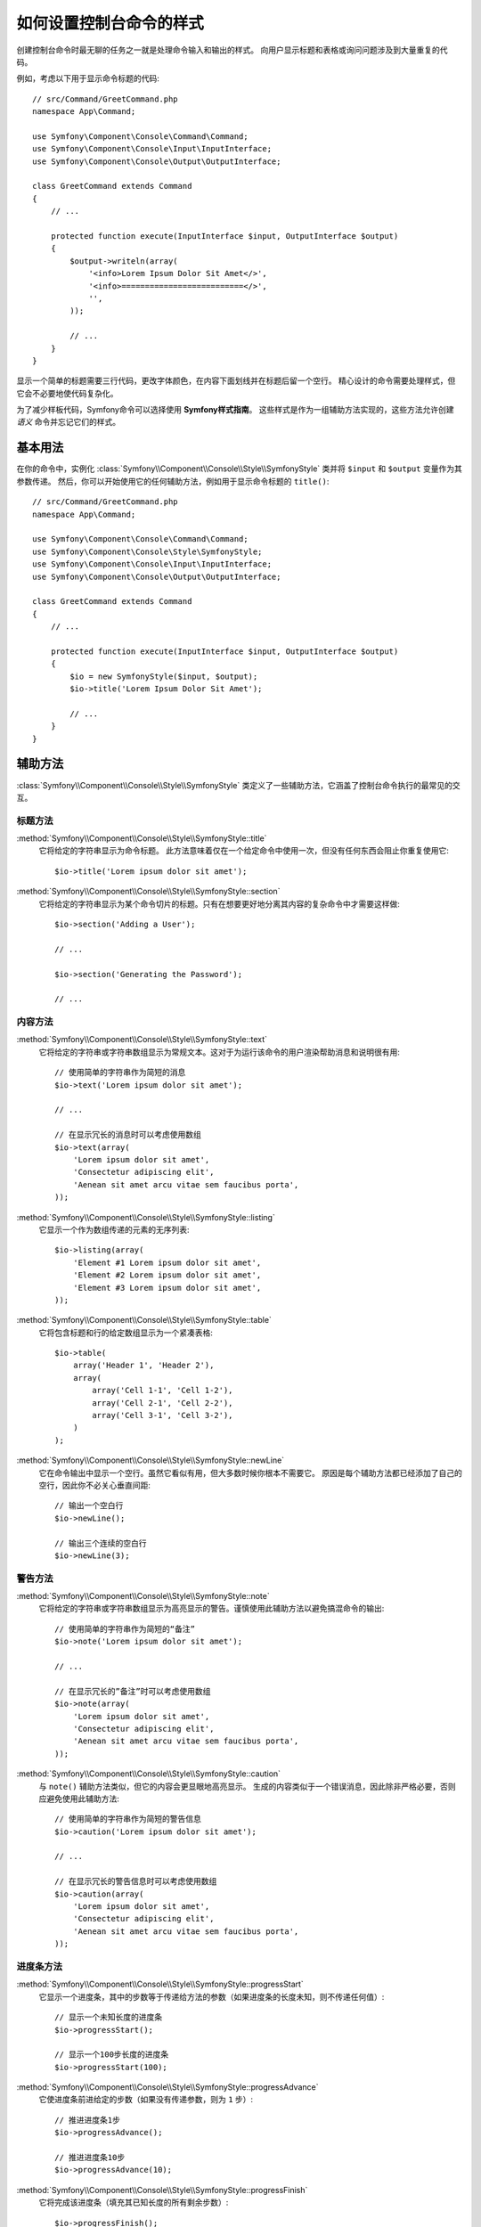.. index::
   single: Console; Style commands

如何设置控制台命令的样式
==============================

创建控制台命令时最无聊的任务之一就是处理命令输入和输出的样式。
向用户显示标题和表格或询问问题涉及到大量重复的代码。

例如，考虑以下用于显示命令标题的代码::

    // src/Command/GreetCommand.php
    namespace App\Command;

    use Symfony\Component\Console\Command\Command;
    use Symfony\Component\Console\Input\InputInterface;
    use Symfony\Component\Console\Output\OutputInterface;

    class GreetCommand extends Command
    {
        // ...

        protected function execute(InputInterface $input, OutputInterface $output)
        {
            $output->writeln(array(
                '<info>Lorem Ipsum Dolor Sit Amet</>',
                '<info>==========================</>',
                '',
            ));

            // ...
        }
    }

显示一个简单的标题需要三行代码，更改字体颜色，在内容下面划线并在标题后留一个空行。
精心设计的命令需要处理样式，但它会不必要地使代码复杂化。

为了减少样板代码，Symfony命令可以选择使用 **Symfony样式指南**。
这些样式是作为一组辅助方法实现的，这些方法允许创建 *语义* 命令并忘记它们的样式。

基本用法
-----------

在你的命令中，实例化 :class:`Symfony\\Component\\Console\\Style\\SymfonyStyle`
类并将 ``$input`` 和 ``$output`` 变量作为其参数传递。
然后，你可以开始使用它的任何辅助方法，例如用于显示命令标题的 ``title()``::

    // src/Command/GreetCommand.php
    namespace App\Command;

    use Symfony\Component\Console\Command\Command;
    use Symfony\Component\Console\Style\SymfonyStyle;
    use Symfony\Component\Console\Input\InputInterface;
    use Symfony\Component\Console\Output\OutputInterface;

    class GreetCommand extends Command
    {
        // ...

        protected function execute(InputInterface $input, OutputInterface $output)
        {
            $io = new SymfonyStyle($input, $output);
            $io->title('Lorem Ipsum Dolor Sit Amet');

            // ...
        }
    }

辅助方法
--------------

:class:`Symfony\\Component\\Console\\Style\\SymfonyStyle`
类定义了一些辅助方法，它涵盖了控制台命令执行的最常见的交互。

标题方法
~~~~~~~~~~~~~~~

:method:`Symfony\\Component\\Console\\Style\\SymfonyStyle::title`
    它将给定的字符串显示为命令标题。
    此方法意味着仅在一个给定命令中使用一次，但没有任何东西会阻止你重复使用它::

        $io->title('Lorem ipsum dolor sit amet');

:method:`Symfony\\Component\\Console\\Style\\SymfonyStyle::section`
    它将给定的字符串显示为某个命令切片的标题。只有在想要更好地分离其内容的复杂命令中才需要这样做::

        $io->section('Adding a User');

        // ...

        $io->section('Generating the Password');

        // ...

内容方法
~~~~~~~~~~~~~~~

:method:`Symfony\\Component\\Console\\Style\\SymfonyStyle::text`
    它将给定的字符串或字符串数​​组显示为常规文本。这对于为运行该命令的用户渲染帮助消息和说明很有用::

        // 使用简单的字符串作为简短的消息
        $io->text('Lorem ipsum dolor sit amet');

        // ...

        // 在显示冗长的消息时可以考虑使用数组
        $io->text(array(
            'Lorem ipsum dolor sit amet',
            'Consectetur adipiscing elit',
            'Aenean sit amet arcu vitae sem faucibus porta',
        ));

:method:`Symfony\\Component\\Console\\Style\\SymfonyStyle::listing`
    它显示一个作为数组传递的元素的无序列表::

        $io->listing(array(
            'Element #1 Lorem ipsum dolor sit amet',
            'Element #2 Lorem ipsum dolor sit amet',
            'Element #3 Lorem ipsum dolor sit amet',
        ));

:method:`Symfony\\Component\\Console\\Style\\SymfonyStyle::table`
    它将包含标题和行的给定数组显示为一个紧凑表格::

        $io->table(
            array('Header 1', 'Header 2'),
            array(
                array('Cell 1-1', 'Cell 1-2'),
                array('Cell 2-1', 'Cell 2-2'),
                array('Cell 3-1', 'Cell 3-2'),
            )
        );

:method:`Symfony\\Component\\Console\\Style\\SymfonyStyle::newLine`
    它在命令输出中显示一个空行。虽然它看似有用，但大多数时候你根本不需要它。
    原因是每个辅助方法都已经添加了自己的空行，因此你不必关心垂直间距::

        // 输出一个空白行
        $io->newLine();

        // 输出三个连续的空白行
        $io->newLine(3);

警告方法
~~~~~~~~~~~~~~~~~~

:method:`Symfony\\Component\\Console\\Style\\SymfonyStyle::note`
    它将给定的字符串或字符串数​​组显示为高亮显示的警告。谨慎使用此辅助方法以避免搞混命令的输出::

        // 使用简单的字符串作为简短的“备注”
        $io->note('Lorem ipsum dolor sit amet');

        // ...

        // 在显示冗长的”备注”时可以考虑使用数组
        $io->note(array(
            'Lorem ipsum dolor sit amet',
            'Consectetur adipiscing elit',
            'Aenean sit amet arcu vitae sem faucibus porta',
        ));

:method:`Symfony\\Component\\Console\\Style\\SymfonyStyle::caution`
    与 ``note()`` 辅助方法类似，但它的内容会更显眼地高亮显示。
    生成的内容类似于一个错误消息，因此除非严格必要，否则应避免使用此辅助方法::

        // 使用简单的字符串作为简短的警告信息
        $io->caution('Lorem ipsum dolor sit amet');

        // ...

        // 在显示冗长的警告信息时可以考虑使用数组
        $io->caution(array(
            'Lorem ipsum dolor sit amet',
            'Consectetur adipiscing elit',
            'Aenean sit amet arcu vitae sem faucibus porta',
        ));

进度条方法
~~~~~~~~~~~~~~~~~~~~

:method:`Symfony\\Component\\Console\\Style\\SymfonyStyle::progressStart`
    它显示一个进度条，其中的步数等于传递给方法的参数（如果进度条的长度未知，则不传递任何值）::

        // 显示一个未知长度的进度条
        $io->progressStart();

        // 显示一个100步长度的进度条
        $io->progressStart(100);

:method:`Symfony\\Component\\Console\\Style\\SymfonyStyle::progressAdvance`
    它使进度条前进给定的步数（如果没有传递参数，则为 ``1`` 步）::

        // 推进进度条1步
        $io->progressAdvance();

        // 推进进度条10步
        $io->progressAdvance(10);

:method:`Symfony\\Component\\Console\\Style\\SymfonyStyle::progressFinish`
    它将完成该进度条（填充其已知长度的所有剩余步数）::

        $io->progressFinish();

用户输入方法
~~~~~~~~~~~~~~~~~~

:method:`Symfony\\Component\\Console\\Style\\SymfonyStyle::ask`
    它要求用户提供一些值::

        $io->ask('What is your name?');

    你可以将默认值作为第二个参数传递，以便用户只需按 <Enter> 键即可选择该值::

        $io->ask('Where are you from?', 'United States');

    如果你需要验证给定值，请将一个回调验证器作为第三个参数传递::

        $io->ask('Number of workers to start', 1, function ($number) {
            if (!is_numeric($number)) {
                throw new \RuntimeException('You must type a number.');
            }

            return (int) $number;
        });

:method:`Symfony\\Component\\Console\\Style\\SymfonyStyle::askHidden`
    它与 ``ask()`` 方法非常相似，但用户的输入将被隐藏，并且无法定义默认值。
    一般在询问敏感信息时使用它::

        $io->askHidden('What is your password?');

        // 验证给定回答
        $io->askHidden('What is your password?', function ($password) {
            if (empty($password)) {
                throw new \RuntimeException('Password cannot be empty.');
            }

            return $password;
        });

:method:`Symfony\\Component\\Console\\Style\\SymfonyStyle::confirm`
    它向用户询问一个是/否问题，并且只返回 ``true`` 或 ``false``::

        $io->confirm('Restart the web server?');

    你可以将默认值作为第二个参数传递，以便用户只需按 <Enter> 键即可选择该值::

        $io->confirm('Restart the web server?', true);

:method:`Symfony\\Component\\Console\\Style\\SymfonyStyle::choice`
    它询问一个问题，其答案受限于给定的有效答案列表::

        $io->choice('Select the queue to analyze', array('queue1', 'queue2', 'queue3'));

    你可以将默认值作为第三个参数传递，以便用户只需按 <Enter> 键即可选择该值::

        $io->choice('Select the queue to analyze', array('queue1', 'queue2', 'queue3'), 'queue1');

结果方法
~~~~~~~~~~~~~~

:method:`Symfony\\Component\\Console\\Style\\SymfonyStyle::success`
    它显示给定的字符串或字符串数​​组，高亮显示为一个成功的消息（带有绿色背景和 ``[OK]`` 标签）。
    它用于显示执行给定命令的最终结果，但你可以在执行命令期间重复使用它::

        // 使用简单的字符串来获得简短的成功消息
        $io->success('Lorem ipsum dolor sit amet');

        // ...

        // 在显示冗长的成功消息时可以考虑使用数组
        $io->success(array(
            'Lorem ipsum dolor sit amet',
            'Consectetur adipiscing elit',
        ));

:method:`Symfony\\Component\\Console\\Style\\SymfonyStyle::warning`
    它显示给定的字符串或字符串数​​组，高亮显示为警告消息（带有红色背景和 ``[WARNING]`` 标签）。
    它用于显示执行给定命令的最终结果，但你可以在执行命令期间重复使用它::

        // 使用简单的字符串来获得简短的警告消息
        $io->warning('Lorem ipsum dolor sit amet');

        // ...

        // 在显示冗长的警告消息时可以考虑使用数组
        $io->warning(array(
            'Lorem ipsum dolor sit amet',
            'Consectetur adipiscing elit',
        ));

:method:`Symfony\\Component\\Console\\Style\\SymfonyStyle::error`
    它显示给定的字符串或字符串数​​组，高亮显示为错误消息（带有红色背景和 ``[ERROR]`` 标签）。
    它用于显示执行给定命令的最终结果，但你可以在执行命令期间重复使用它::

        // 使用简单的字符串来获得简短的错误消息
        $io->error('Lorem ipsum dolor sit amet');

        // ...

        // 在显示冗长的错误消息时可以考虑使用数组
        $io->error(array(
            'Lorem ipsum dolor sit amet',
            'Consectetur adipiscing elit',
        ));

定义自己的样式
------------------------

如果你不喜欢使用Symfony样式的命令的设计，你可以定义自己的一组控制台样式。
创建一个实现了 :class:`Symfony\\Component\\Console\\Style\\StyleInterface` 的类::

    namespace App\Console;

    use Symfony\Component\Console\Style\StyleInterface;

    class CustomStyle implements StyleInterface
    {
        // ...实现该接口的方法
    }

然后，在命令中实例化此自定义类而不是默认的 ``SymfonyStyle`` 类。
得益于 ``StyleInterface``，你不需要更改命令代码便可以更改其外观::

    namespace App\Console;

    use App\Console\CustomStyle;
    use Symfony\Component\Console\Command\Command;
    use Symfony\Component\Console\Input\InputInterface;
    use Symfony\Component\Console\Output\OutputInterface;

    class GreetCommand extends Command
    {
        // ...

        protected function execute(InputInterface $input, OutputInterface $output)
        {
            // 之前
            // $io = new SymfonyStyle($input, $output);

            // 现在
            $io = new CustomStyle($input, $output);
            // ...
        }
    }

写入错误输出
---------------------------

如果复用一个命令的输出作为其他命令的输入，或将其转储(dump)到文件中以供以后复用，
则可能需要排除进度条、备注(notes)和其他不提供实际值的输出。

命令可以在两个不同的流中输出信息:
``stdout`` （标准输出）是应该输出实际内容的流，``stderr``
（标准错误）是应该输出错误和调试消息的流。

:class:`Symfony\\Component\\Console\\Style\\SymfonyStyle`
类提供了一个方便的
:method:`Symfony\\Component\\Console\\Style\\SymfonyStyle::getErrorStyle`
方法，以在两个流之间进行切换。
此方法返回一个使用错误输出的新的 ``SymfonyStyle`` 实例::

    $io = new SymfonyStyle($input, $output);

    // 写入标准输出
    $io->write('Reusable information');

    // 写入错误输出
    $io->getErrorStyle()->warning('Debugging information or errors');

.. note::

    如果是一个使用 ``OutputInterface`` 对象创建的 ``SymfonyStyle`` 实例，而不是一个
    :class:`Symfony\\Component\\Console\\Output\\ConsoleOutputInterface`
    的实例，那么 ``getErrorStyle()`` 方法将不起作用，并且返回的对象仍将写入标准输出而非错误输出。
